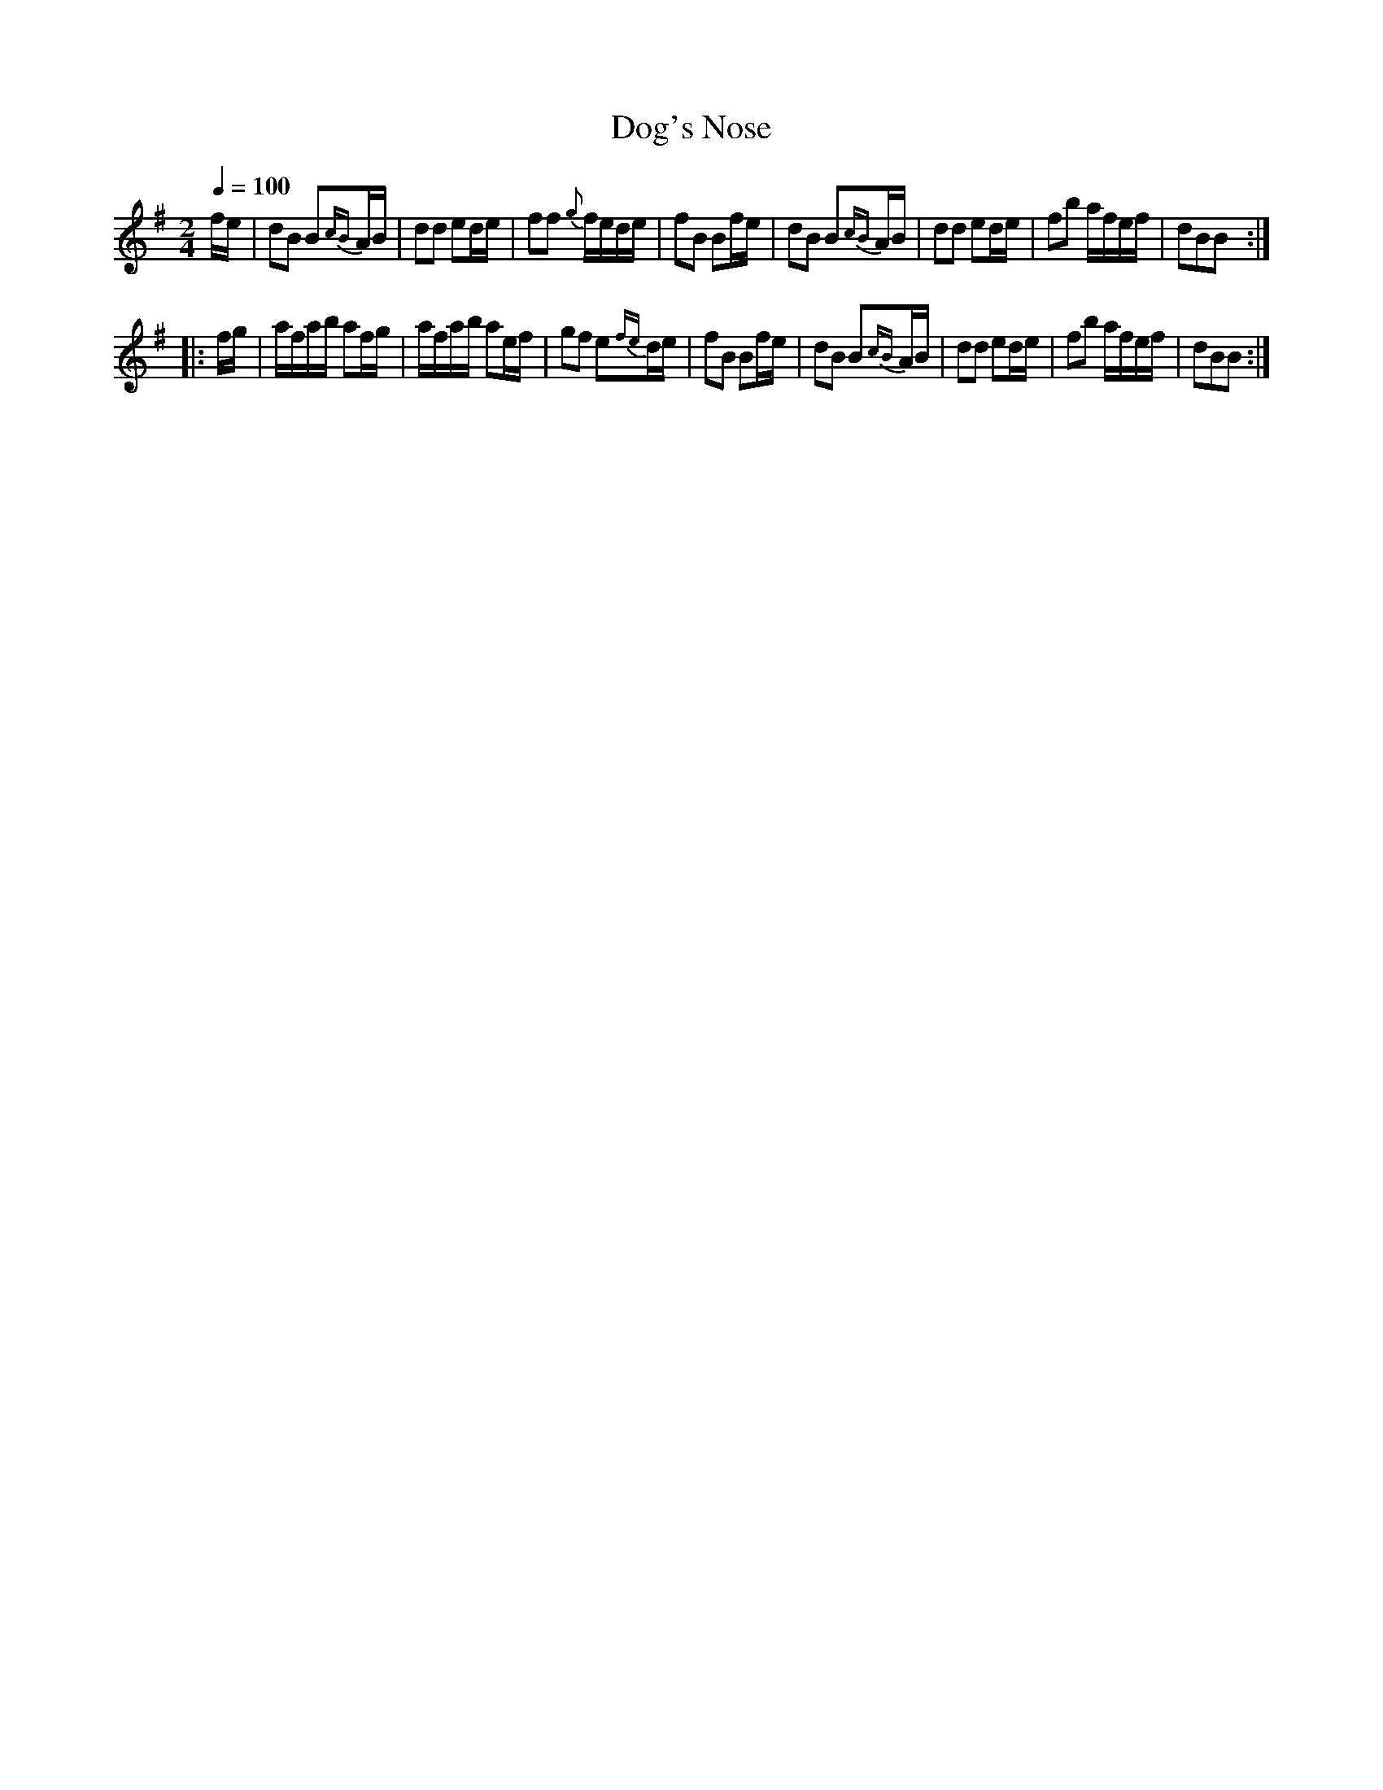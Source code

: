 X:87
T:Dog's Nose
M:2/4
Q:1/4=100
L:1/8
K:G
%%MIDI channel 1
%%MIDI program 72
%%MIDI transpose 8
%%MIDI grace 1/8
%%MIDI ratio 3 1
f/e/|dB B{cB}A/B/|dd ed/e/|ff {g}f/e/d/e/|fB Bf/e/|dB B{cB}A/B/|dd ed/e/|fb a/f/e/f/|dBB::
[L:1/16]
fg|afab a2fg|afab a2ef|g2f2 e2{fe}de|f2B2 B2fe|d2B2 B2{cB}AB|d2d2 e2de|f2b2 afef|d2B2B2:|
